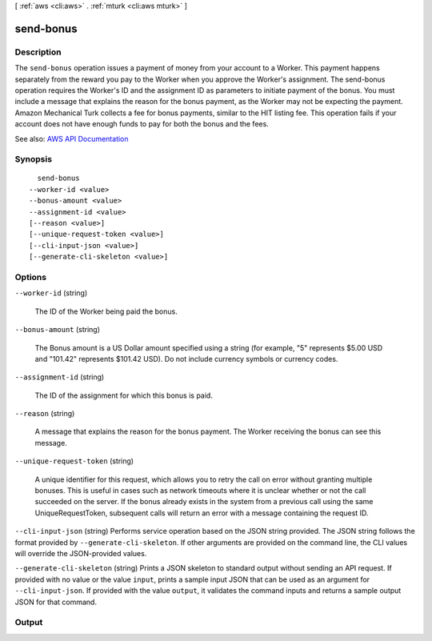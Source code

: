 [ :ref:`aws <cli:aws>` . :ref:`mturk <cli:aws mturk>` ]

.. _cli:aws mturk send-bonus:


**********
send-bonus
**********



===========
Description
===========



The ``send-bonus`` operation issues a payment of money from your account to a Worker. This payment happens separately from the reward you pay to the Worker when you approve the Worker's assignment. The send-bonus operation requires the Worker's ID and the assignment ID as parameters to initiate payment of the bonus. You must include a message that explains the reason for the bonus payment, as the Worker may not be expecting the payment. Amazon Mechanical Turk collects a fee for bonus payments, similar to the HIT listing fee. This operation fails if your account does not have enough funds to pay for both the bonus and the fees. 



See also: `AWS API Documentation <https://docs.aws.amazon.com/goto/WebAPI/mturk-requester-2017-01-17/SendBonus>`_


========
Synopsis
========

::

    send-bonus
  --worker-id <value>
  --bonus-amount <value>
  --assignment-id <value>
  [--reason <value>]
  [--unique-request-token <value>]
  [--cli-input-json <value>]
  [--generate-cli-skeleton <value>]




=======
Options
=======

``--worker-id`` (string)


  The ID of the Worker being paid the bonus.

  

``--bonus-amount`` (string)


  The Bonus amount is a US Dollar amount specified using a string (for example, "5" represents $5.00 USD and "101.42" represents $101.42 USD). Do not include currency symbols or currency codes. 

  

``--assignment-id`` (string)


  The ID of the assignment for which this bonus is paid.

  

``--reason`` (string)


  A message that explains the reason for the bonus payment. The Worker receiving the bonus can see this message.

  

``--unique-request-token`` (string)


  A unique identifier for this request, which allows you to retry the call on error without granting multiple bonuses. This is useful in cases such as network timeouts where it is unclear whether or not the call succeeded on the server. If the bonus already exists in the system from a previous call using the same UniqueRequestToken, subsequent calls will return an error with a message containing the request ID.

  

``--cli-input-json`` (string)
Performs service operation based on the JSON string provided. The JSON string follows the format provided by ``--generate-cli-skeleton``. If other arguments are provided on the command line, the CLI values will override the JSON-provided values.

``--generate-cli-skeleton`` (string)
Prints a JSON skeleton to standard output without sending an API request. If provided with no value or the value ``input``, prints a sample input JSON that can be used as an argument for ``--cli-input-json``. If provided with the value ``output``, it validates the command inputs and returns a sample output JSON for that command.



======
Output
======

